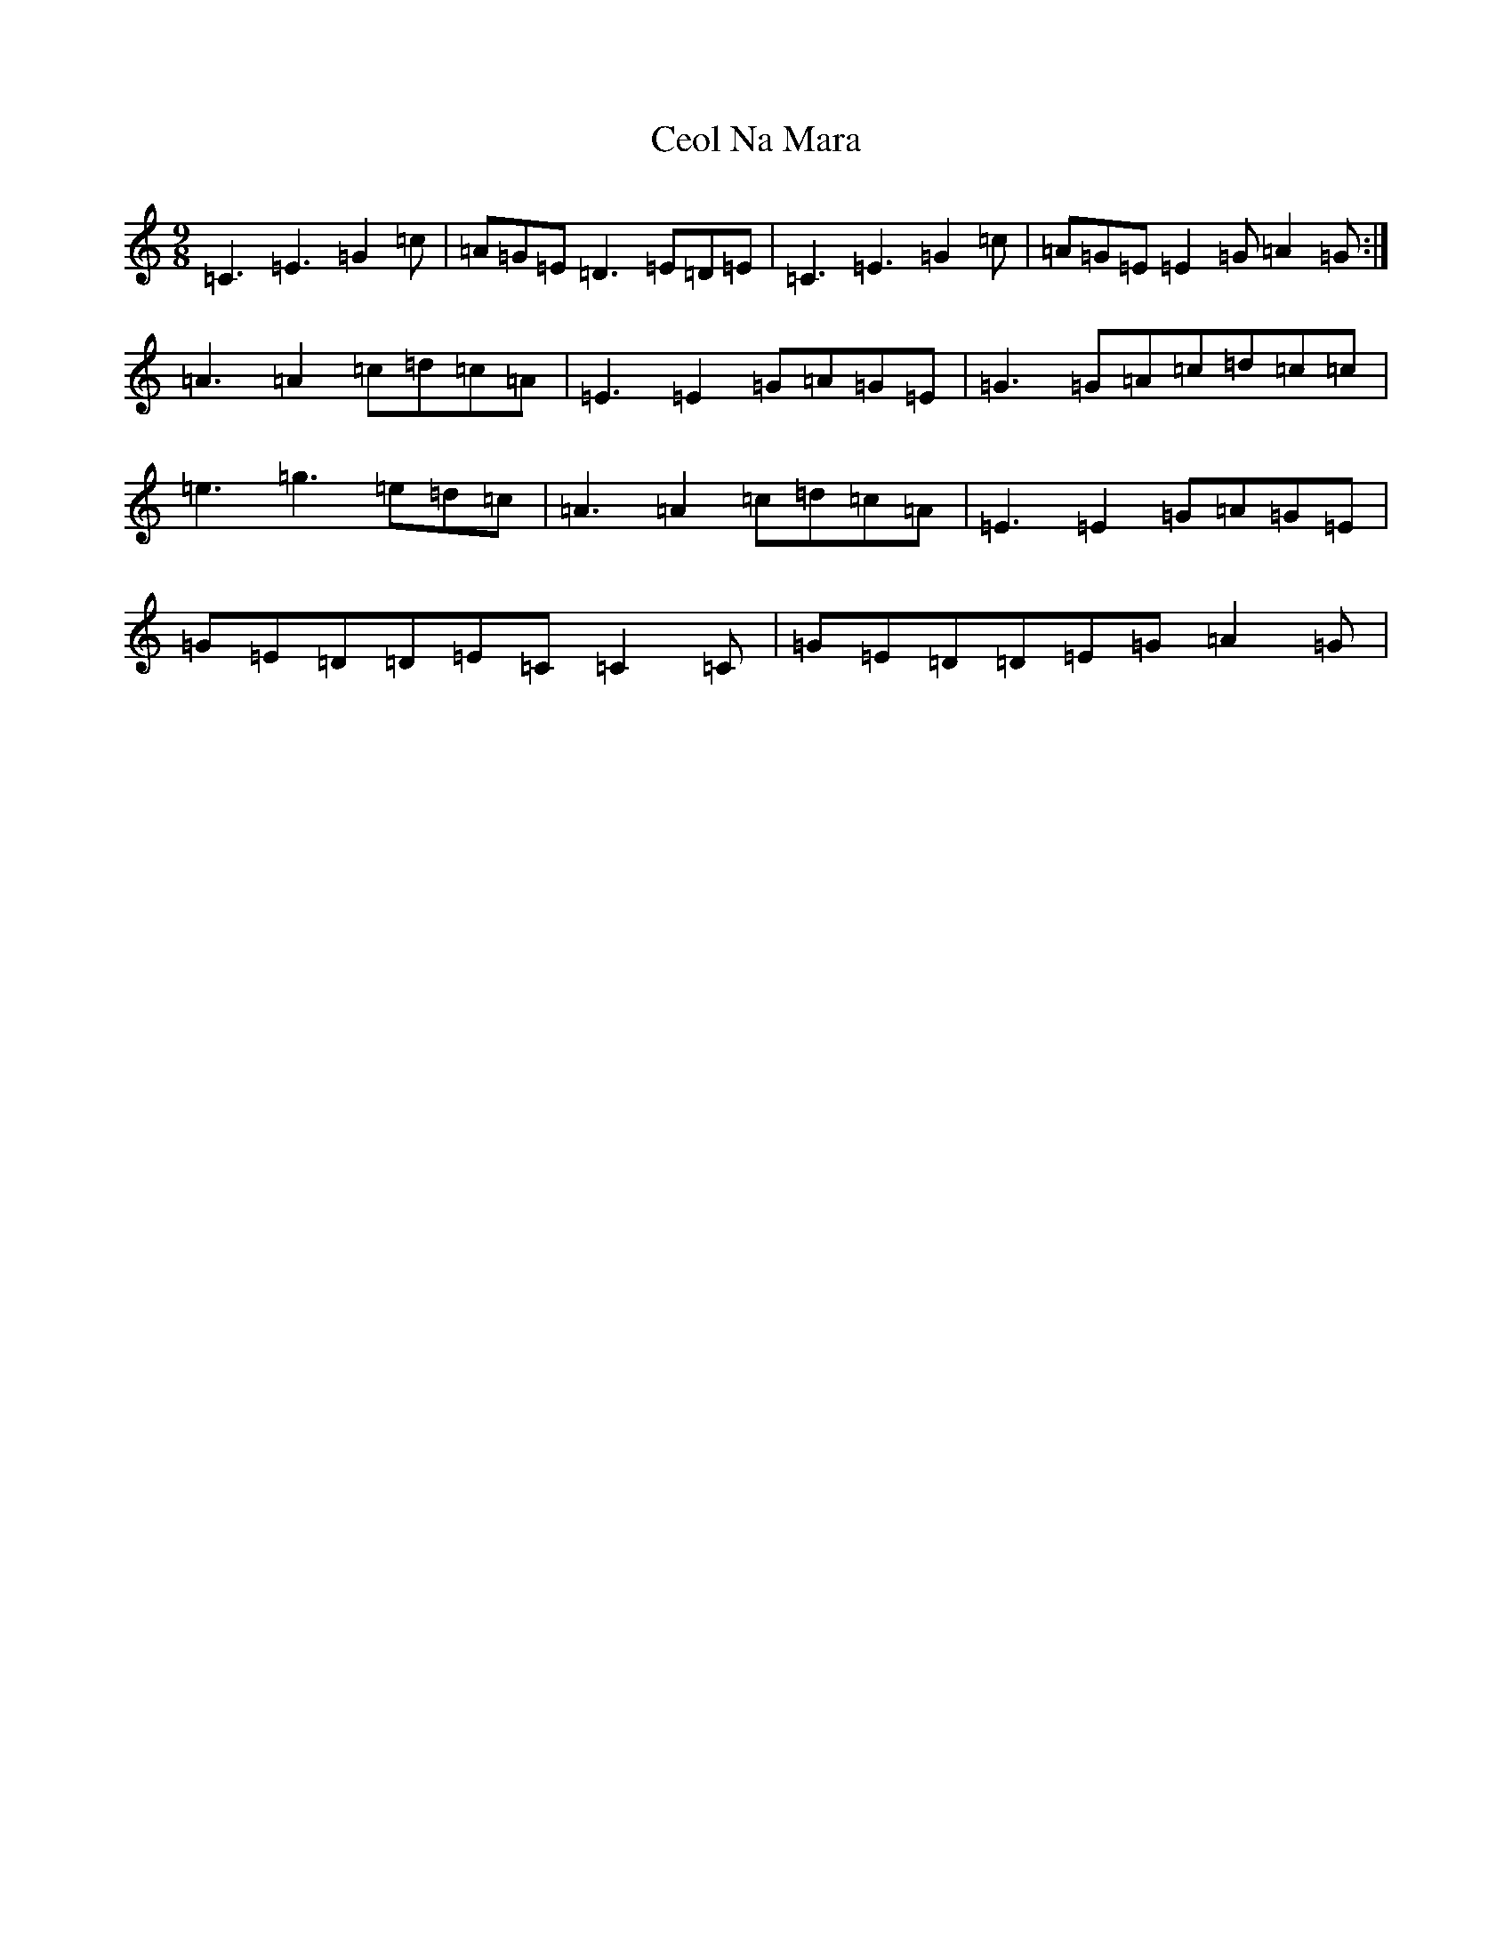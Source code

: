 X: 3459
T: Ceol Na Mara
S: https://thesession.org/tunes/5347#setting5347
R: slip jig
M:9/8
L:1/8
K: C Major
=C3=E3=G2=c|=A=G=E=D3=E=D=E|=C3=E3=G2=c|=A=G=E=E2=G=A2=G:|=A3=A2=c=d=c=A|=E3=E2=G=A=G=E|=G3=G=A=c=d=c=c|=e3=g3=e=d=c|=A3=A2=c=d=c=A|=E3=E2=G=A=G=E|=G=E=D=D=E=C=C2=C|=G=E=D=D=E=G=A2=G|